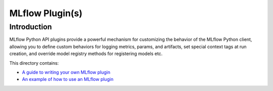 MLflow Plugin(s)
----------------

Introduction
~~~~~~~~~~~~

MLflow Python API plugins provide a powerful mechanism for customizing the behavior of the MLflow
Python client, allowing you to define custom behaviors for logging metrics, params, and artifacts,
set special context tags at run creation, and override model registry methods for registering
models etc.

This directory contains:

- `A guide to writing your own MLflow plugin <https://github.com/mlflow/mlflow/blob/master/examples/plugins/writing-plugins.rst>`_
- `An example of how to use an MLflow plugin <https://github.com/mlflow/mlflow/blob/master/examples/plugins/using-plugins.rst>`_


